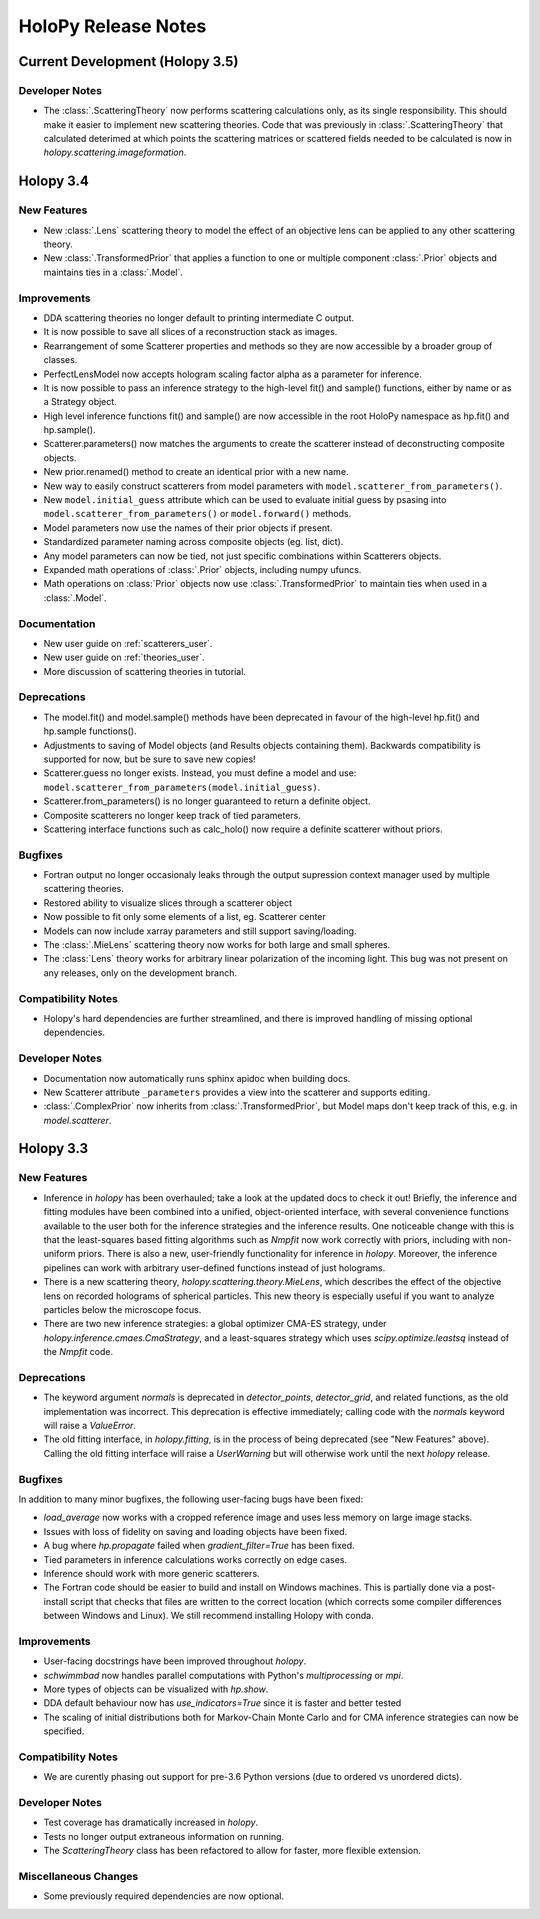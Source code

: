 .. _releasenotes:

********************
HoloPy Release Notes
********************

Current Development (Holopy 3.5)
================================

Developer Notes
---------------
- The :class:`.ScatteringTheory` now performs scattering calculations
  only, as its single responsibility. This should make it easier to
  implement new scattering theories. Code that was previously in
  :class:`.ScatteringTheory` that calculated deterimed at which points
  the scattering matrices or scattered fields needed to be calculated is
  now in `holopy.scattering.imageformation`.


Holopy 3.4
==========

New Features
------------
- New :class:`.Lens` scattering theory to model the effect of an objective lens
  can be applied to any other scattering theory.
- New :class:`.TransformedPrior` that applies a function to one or multiple
  component :class:`.Prior` objects and maintains ties in a :class:`.Model`.

Improvements
------------
- DDA scattering theories no longer default to printing intermediate C output.
- It is now possible to save all slices of a reconstruction stack as images.
- Rearrangement of some Scatterer properties and methods so they are now
  accessible by a broader group of classes.
- PerfectLensModel now accepts hologram scaling factor alpha as a parameter
  for inference.
- It is now possible to pass an inference strategy to the high-level fit() and
  sample() functions, either by name or as a Strategy object.
- High level inference functions fit() and sample() are now accessible in the
  root HoloPy namespace as hp.fit() and hp.sample().
- Scatterer.parameters() now matches the arguments to create the scatterer
  instead of deconstructing composite objects.
- New prior.renamed() method to create an identical prior with a new name.
- New way to easily construct scatterers from model parameters with
  ``model.scatterer_from_parameters()``.
- New ``model.initial_guess`` attribute which can be used to evaluate initial
  guess by psasing into ``model.scatterer_from_parameters()`` or
  ``model.forward()`` methods.
- Model parameters now use the names of their prior objects if present.
- Standardized parameter naming across composite objects (eg. list, dict).
- Any model parameters can now be tied, not just specific combinations within
  Scatterers objects.
- Expanded math operations of :class:`.Prior` objects, including numpy ufuncs.
- Math operations on :class:`Prior` objects now use :class:`.TransformedPrior`
  to maintain ties when used in a :class:`.Model`.
 

Documentation
-------------
- New user guide on :ref:`scatterers_user`.
- New user guide on :ref:`theories_user`.
- More discussion of scattering theories in tutorial.

Deprecations
------------
- The model.fit() and model.sample() methods have been deprecated in favour of
  the high-level hp.fit() and hp.sample functions().
- Adjustments to saving of Model objects (and Results objects containing them).
  Backwards compatibility is supported for now, but be sure to save new copies!
- Scatterer.guess no longer exists. Instead, you must define a model and use:
  ``model.scatterer_from_parameters(model.initial_guess)``.
- Scatterer.from_parameters() is no longer guaranteed to return a
  definite object.
- Composite scatterers no longer keep track of tied parameters.
- Scattering interface functions such as calc_holo() now require a definite
  scatterer without priors.

Bugfixes
--------
- Fortran output no longer occasionaly leaks through the output supression
  context manager used by multiple scattering theories.
- Restored ability to visualize slices through a scatterer object
- Now possible to fit only some elements of a list, eg. Scatterer center
- Models can now include xarray parameters and still support saving/loading.
- The :class:`.MieLens` scattering theory now works for both large and
  small spheres.
- The :class:`Lens` theory works for arbitrary linear polarization of
  the incoming light. This bug was not present on any releases, only on
  the development branch.

Compatibility Notes
--------------------
- Holopy's hard dependencies are further streamlined, and there is improved
  handling of missing optional dependencies.

Developer Notes
---------------
- Documentation now automatically runs sphinx apidoc when building docs.
- New Scatterer attribute ``_parameters`` provides a view into the scatterer
  and supports editing.
- :class:`.ComplexPrior` now inherits from :class:`.TransformedPrior`, but
  Model maps don't keep track of this, e.g. in `model.scatterer`.


Holopy 3.3
==========

New Features
------------
- Inference in `holopy` has been overhauled; take a look at the updated
  docs to check it out! Briefly, the inference and fitting modules have
  been combined into a unified, object-oriented interface, with several
  convenience functions available to the user both for the inference
  strategies and the inference results. One noticeable change with this
  is that the least-squares based fitting algorithms such as `Nmpfit`
  now work correctly with priors, including with non-uniform priors.
  There is also a new, user-friendly functionality for inference in
  `holopy`. Moreover, the inference pipelines can work with arbitrary
  user-defined functions instead of just holograms.
- There is a new scattering theory, `holopy.scattering.theory.MieLens`,
  which describes the effect of the objective lens on recorded holograms
  of spherical particles. This new theory is especially useful if you
  want to analyze particles below the microscope focus.
- There are two new inference strategies: a global optimizer CMA-ES
  strategy, under `holopy.inference.cmaes.CmaStrategy`, and a
  least-squares strategy which uses `scipy.optimize.leastsq` instead of
  the `Nmpfit` code.


Deprecations
------------
- The keyword argument `normals` is deprecated in `detector_points`,
  `detector_grid`, and related functions, as the old implementation was
  incorrect. This deprecation is effective immediately; calling code
  with the `normals` keyword will raise a `ValueError`.
- The old fitting interface, in `holopy.fitting`, is in the process of
  being deprecated (see "New Features" above). Calling the old fitting
  interface will raise a `UserWarning` but will otherwise work until the
  next `holopy` release.


Bugfixes
--------
In addition to many minor bugfixes, the following user-facing bugs have
been fixed:

- `load_average` now works with a cropped reference image and uses less
  memory on large image stacks.
- Issues with loss of fidelity on saving and loading objects have been
  fixed.
- A bug where `hp.propagate` failed when `gradient_filter=True` has been
  fixed.
- Tied parameters in inference calculations works correctly on edge
  cases.
- Inference should work with more generic scatterers.
- The Fortran code should be easier to build and install on Windows
  machines. This is partially done via a post-install script that
  checks that files are written to the correct location (which corrects
  some compiler differences between Windows and Linux). We still
  recommend installing Holopy with conda.


Improvements
------------
- User-facing docstrings have been improved throughout `holopy`.
- `schwimmbad` now handles parallel computations with Python's
  `multiprocessing` or `mpi`.
- More types of objects can be visualized with `hp.show`.
- DDA default behaviour now has `use_indicators=True` since it is faster
  and better tested
- The scaling of initial distributions both for Markov-Chain Monte Carlo
  and for CMA inference strategies can now be specified.


Compatibility Notes
--------------------
- We are curently phasing out support for pre-3.6 Python versions (due
  to ordered vs unordered dicts).


Developer Notes
---------------
- Test coverage has dramatically increased in `holopy`.
- Tests no longer output extraneous information on running.
- The `ScatteringTheory` class has been refactored to allow for faster,
  more flexible extension.


Miscellaneous Changes
----------------------
- Some previously required dependencies are now optional.

